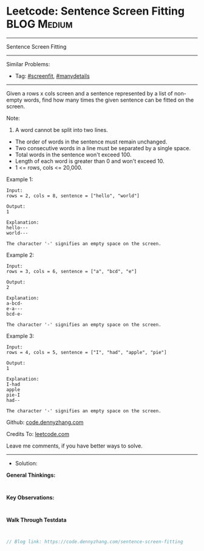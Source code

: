 * Leetcode: Sentence Screen Fitting                              :BLOG:Medium:
#+STARTUP: showeverything
#+OPTIONS: toc:nil \n:t ^:nil creator:nil d:nil
:PROPERTIES:
:type:     screenfit, manydetails
:END:
---------------------------------------------------------------------
Sentence Screen Fitting
---------------------------------------------------------------------
#+BEGIN_HTML
<a href="https://github.com/dennyzhang/code.dennyzhang.com/tree/master/problems/sentence-screen-fitting"><img align="right" width="200" height="183" src="https://www.dennyzhang.com/wp-content/uploads/denny/watermark/github.png" /></a>
#+END_HTML
Similar Problems:
- Tag: [[https://code.dennyzhang.com/tag/screenfit][#screenfit]], [[https://code.dennyzhang.com/review-manydetails][#manydetails]]
---------------------------------------------------------------------
Given a rows x cols screen and a sentence represented by a list of non-empty words, find how many times the given sentence can be fitted on the screen.

Note:

1. A word cannot be split into two lines.
- The order of words in the sentence must remain unchanged.
- Two consecutive words in a line must be separated by a single space.
- Total words in the sentence won't exceed 100.
- Length of each word is greater than 0 and won't exceed 10.
- 1 <= rows, cols <= 20,000.

Example 1:
#+BEGIN_EXAMPLE
Input:
rows = 2, cols = 8, sentence = ["hello", "world"]

Output: 
1

Explanation:
hello---
world---

The character '-' signifies an empty space on the screen.
#+END_EXAMPLE

Example 2:
#+BEGIN_EXAMPLE
Input:
rows = 3, cols = 6, sentence = ["a", "bcd", "e"]

Output: 
2

Explanation:
a-bcd- 
e-a---
bcd-e-

The character '-' signifies an empty space on the screen.
#+END_EXAMPLE

Example 3:
#+BEGIN_EXAMPLE
Input:
rows = 4, cols = 5, sentence = ["I", "had", "apple", "pie"]

Output: 
1

Explanation:
I-had
apple
pie-I
had--

The character '-' signifies an empty space on the screen.
#+END_EXAMPLE

Github: [[https://github.com/dennyzhang/code.dennyzhang.com/tree/master/problems/sentence-screen-fitting][code.dennyzhang.com]]

Credits To: [[https://leetcode.com/problems/sentence-screen-fitting/description/][leetcode.com]]

Leave me comments, if you have better ways to solve.
---------------------------------------------------------------------
- Solution:

*General Thinkings:*
#+BEGIN_EXAMPLE

#+END_EXAMPLE

*Key Observations:*
#+BEGIN_EXAMPLE

#+END_EXAMPLE

*Walk Through Testdata*
#+BEGIN_EXAMPLE

#+END_EXAMPLE

#+BEGIN_SRC go
// Blog link: https://code.dennyzhang.com/sentence-screen-fitting

#+END_SRC

#+BEGIN_HTML
<div style="overflow: hidden;">
<div style="float: left; padding: 5px"> <a href="https://www.linkedin.com/in/dennyzhang001"><img src="https://www.dennyzhang.com/wp-content/uploads/sns/linkedin.png" alt="linkedin" /></a></div>
<div style="float: left; padding: 5px"><a href="https://github.com/dennyzhang"><img src="https://www.dennyzhang.com/wp-content/uploads/sns/github.png" alt="github" /></a></div>
<div style="float: left; padding: 5px"><a href="https://www.dennyzhang.com/slack" target="_blank" rel="nofollow"><img src="https://www.dennyzhang.com/wp-content/uploads/sns/slack.png" alt="slack"/></a></div>
</div>
#+END_HTML
